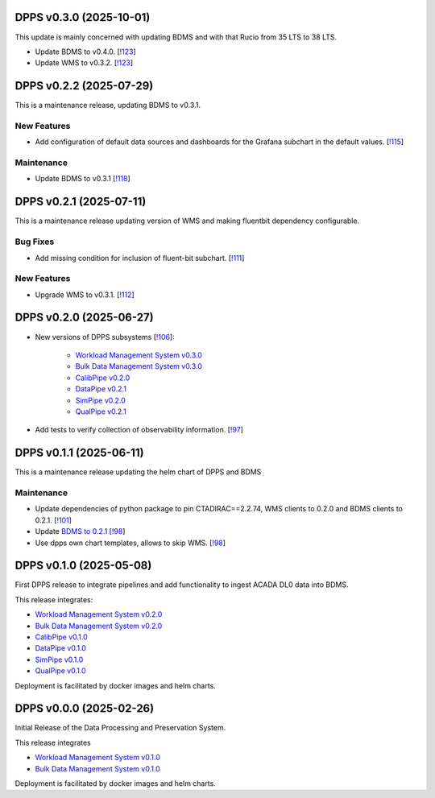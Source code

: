 DPPS v0.3.0 (2025-10-01)
------------------------

This update is mainly concerned with updating BDMS and with that Rucio from 35 LTS to 38 LTS.

- Update BDMS to v0.4.0. [`!123 <https://gitlab.cta-observatory.org/cta-computing/dpps/dpps/-/merge_requests/123>`__]

- Update WMS to v0.3.2. [`!123 <https://gitlab.cta-observatory.org/cta-computing/dpps/dpps/-/merge_requests/123>`__]


DPPS v0.2.2 (2025-07-29)
------------------------

This is a maintenance release, updating BDMS to v0.3.1.


New Features
~~~~~~~~~~~~

- Add configuration of default data sources and dashboards
  for the Grafana subchart in the default values. [`!115 <https://gitlab.cta-observatory.org/cta-computing/dpps/dpps/-/merge_requests/115>`__]


Maintenance
~~~~~~~~~~~

- Update BDMS to v0.3.1 [`!118 <https://gitlab.cta-observatory.org/cta-computing/dpps/dpps/-/merge_requests/118>`__]


DPPS v0.2.1 (2025-07-11)
------------------------

This is a maintenance release updating version of WMS and making fluentbit dependency configurable.

Bug Fixes
~~~~~~~~~

- Add missing condition for inclusion of fluent-bit subchart. [`!111 <https://gitlab.cta-observatory.org/cta-computing/dpps/dpps/-/merge_requests/111>`__]


New Features
~~~~~~~~~~~~

- Upgrade WMS to v0.3.1. [`!112 <https://gitlab.cta-observatory.org/cta-computing/dpps/dpps/-/merge_requests/112>`__]


DPPS v0.2.0 (2025-06-27)
------------------------



- New versions of DPPS subsystems [`!106 <https://gitlab.cta-observatory.org/cta-computing/dpps/dpps/-/merge_requests/106>`__]:

    - `Workload Management System v0.3.0 <http://cta-computing.gitlab-pages.cta-observatory.org/dpps/workload/wms/v0.3.0/>`_
    - `Bulk Data Management System v0.3.0 <http://cta-computing.gitlab-pages.cta-observatory.org/dpps/bdms/bdms/v0.3.0/>`_
    - `CalibPipe v0.2.0 <http://cta-computing.gitlab-pages.cta-observatory.org/dpps/calibrationpipeline/calibpipe/v0.2.0/>`_
    - `DataPipe v0.2.1 <http://cta-computing.gitlab-pages.cta-observatory.org/dpps/datapipe/datapipe/v0.2.1/>`_
    - `SimPipe v0.2.0 <http://cta-computing.gitlab-pages.cta-observatory.org/dpps/simpipe/simpipe/v0.2.0/>`_
    - `QualPipe v0.2.1 <http://cta-computing.gitlab-pages.cta-observatory.org/dpps/qualpipe/qualpipe/v0.2.1/>`_


- Add tests to verify collection of observability information. [`!97 <https://gitlab.cta-observatory.org/cta-computing/dpps/dpps/-/merge_requests/97>`__]

DPPS v0.1.1 (2025-06-11)
------------------------

This is a maintenance release updating the helm chart of DPPS and
BDMS

Maintenance
~~~~~~~~~~~

- Update dependencies of python package to pin CTADIRAC==2.2.74,
  WMS clients to 0.2.0 and BDMS clients to 0.2.1.
  [`!101 <https://gitlab.cta-observatory.org/cta-computing/dpps/dpps/-/merge_requests/101>`__]

- Update `BDMS to 0.2.1 <http://cta-computing.gitlab-pages.cta-observatory.org/dpps/bdms/bdms/latest/changelog.html#bdms-v0-2-1-2025-06-03>`_
  [`!98 <https://gitlab.cta-observatory.org/cta-computing/dpps/dpps/-/merge_requests/98>`__]

- Use dpps own chart templates, allows to skip WMS. [`!98 <https://gitlab.cta-observatory.org/cta-computing/dpps/dpps/-/merge_requests/98>`__]


DPPS v0.1.0 (2025-05-08)
------------------------

First DPPS release to integrate pipelines and add functionality to ingest ACADA DL0 data
into BDMS.

This release integrates:

- `Workload Management System v0.2.0 <http://cta-computing.gitlab-pages.cta-observatory.org/dpps/workload/wms/v0.2.0/>`_
- `Bulk Data Management System v0.2.0 <http://cta-computing.gitlab-pages.cta-observatory.org/dpps/bdms/bdms/v0.2.0/>`_
- `CalibPipe v0.1.0 <http://cta-computing.gitlab-pages.cta-observatory.org/dpps/calibrationpipeline/calibpipe/v0.1.0/>`_
- `DataPipe v0.1.0 <http://cta-computing.gitlab-pages.cta-observatory.org/dpps/datapipe/datapipe/v0.1.0/>`_
- `SimPipe v0.1.0 <http://cta-computing.gitlab-pages.cta-observatory.org/dpps/simpipe/simpipe/v0.1.0/>`_
- `QualPipe v0.1.0 <http://cta-computing.gitlab-pages.cta-observatory.org/dpps/qualpipe/qualpipe/v0.1.0/>`_


Deployment is facilitated by docker images and helm charts.


DPPS v0.0.0 (2025-02-26)
------------------------

Initial Release of the Data Processing and Preservation System.

This release integrates

- `Workload Management System v0.1.0 <http://cta-computing.gitlab-pages.cta-observatory.org/dpps/workload/wms/v0.1.0/>`_
- `Bulk Data Management System v0.1.0 <http://cta-computing.gitlab-pages.cta-observatory.org/dpps/bdms/bdms/v0.1.0/>`_

Deployment is facilitated by docker images and helm charts.
